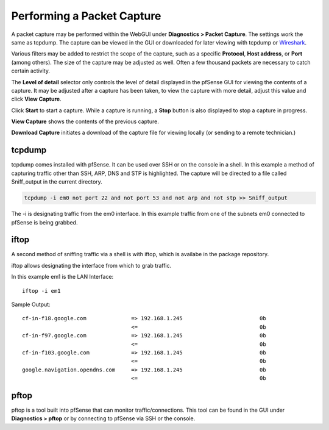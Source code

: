 Performing a Packet Capture
===========================

A packet capture may be performed within the WebGUI under **Diagnostics
> Packet Capture**. The settings work the same as tcpdump. The capture
can be viewed in the GUI or downloaded for later viewing with tcpdump or
`Wireshark <https://www.wireshark.org/>`__.

Various filters may be added to restrict the scope of the capture, such
as a specific **Protocol**, **Host address**, or **Port** (among
others). The size of the capture may be adjusted as well. Often a few
thousand packets are necessary to catch certain activity.

The **Level of detail** selector only controls the level of detail
displayed in the pfSense GUI for viewing the contents of a capture. It
may be adjusted after a capture has been taken, to view the capture with
more detail, adjust this value and click **View Capture**.

Click **Start** to start a capture. While a capture is running, a
**Stop** button is also displayed to stop a capture in progress.

**View Capture** shows the contents of the previous capture.

**Download Capture** initiates a download of the capture file for
viewing locally (or sending to a remote technician.)

tcpdump
-------

tcpdump comes installed with pfSense. It can be used over SSH or on the
console in a shell. In this example a method of capturing traffic other
than SSH, ARP, DNS and STP is highlighted. The capture will be directed
to a file called Sniff_output in the current directory.

.. code::

  tcpdump -i em0 not port 22 and not port 53 and not arp and not stp >> Sniff_output

The -i is designating traffic from the em0 interface. In this example
traffic from one of the subnets em0 connected to pfSense is being
grabbed.

iftop
-----

A second method of sniffing traffic via a shell is with iftop, which is availabe
in the package repository.

iftop allows designating the interface from which to grab traffic.

In this example em1 is the LAN Interface::

  iftop -i em1

Sample Output::

  cf-in-f18.google.com              => 192.168.1.245                        0b
                                    <=                                      0b
  cf-in-f97.google.com              => 192.168.1.245                        0b
                                    <=                                      0b
  cf-in-f103.google.com             => 192.168.1.245                        0b
                                    <=                                      0b
  google.navigation.opendns.com     => 192.168.1.245                        0b
                                    <=                                      0b

pftop
-----

pftop is a tool built into pfSense that can monitor traffic/connections.
This tool can be found in the GUI under **Diagnostics > pftop** or by
connecting to pfSense via SSH or the console.
